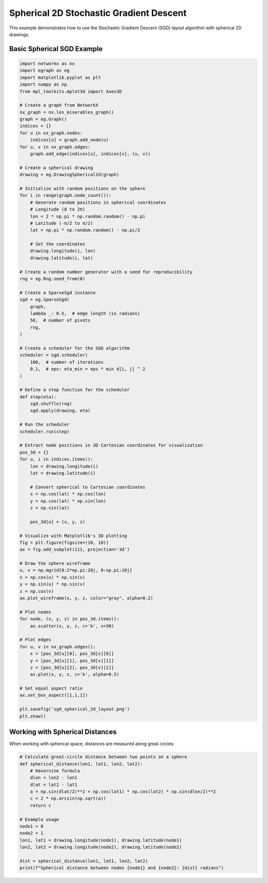 Spherical 2D Stochastic Gradient Descent
========================================

This example demonstrates how to use the Stochastic Gradient Descent (SGD) layout algorithm with spherical 2D drawings.

Basic Spherical SGD Example
----------------------------------

.. code-block:: python

    import networkx as nx
    import egraph as eg
    import matplotlib.pyplot as plt
    import numpy as np
    from mpl_toolkits.mplot3d import Axes3D

    # Create a graph from NetworkX
    nx_graph = nx.les_miserables_graph()
    graph = eg.Graph()
    indices = {}
    for u in nx_graph.nodes:
        indices[u] = graph.add_node(u)
    for u, v in nx_graph.edges:
        graph.add_edge(indices[u], indices[v], (u, v))

    # Create a spherical drawing
    drawing = eg.DrawingSpherical2d(graph)
    
    # Initialize with random positions on the sphere
    for i in range(graph.node_count()):
        # Generate random positions in spherical coordinates
        # Longitude (0 to 2π)
        lon = 2 * np.pi * np.random.random() - np.pi
        # Latitude (-π/2 to π/2)
        lat = np.pi * np.random.random() - np.pi/2
        
        # Set the coordinates
        drawing.longitude(i, lon)
        drawing.latitude(i, lat)
    
    # Create a random number generator with a seed for reproducibility
    rng = eg.Rng.seed_from(0)
    
    # Create a SparseSgd instance
    sgd = eg.SparseSgd(
        graph,
        lambda _: 0.5,  # edge length (in radians)
        50,  # number of pivots
        rng,
    )
    
    # Create a scheduler for the SGD algorithm
    scheduler = sgd.scheduler(
        100,  # number of iterations
        0.1,  # eps: eta_min = eps * min d[i, j] ^ 2
    )

    # Define a step function for the scheduler
    def step(eta):
        sgd.shuffle(rng)
        sgd.apply(drawing, eta)
    
    # Run the scheduler
    scheduler.run(step)

    # Extract node positions in 3D Cartesian coordinates for visualization
    pos_3d = {}
    for u, i in indices.items():
        lon = drawing.longitude(i)
        lat = drawing.latitude(i)
        
        # Convert spherical to Cartesian coordinates
        x = np.cos(lat) * np.cos(lon)
        y = np.cos(lat) * np.sin(lon)
        z = np.sin(lat)
        
        pos_3d[u] = (x, y, z)
    
    # Visualize with Matplotlib's 3D plotting
    fig = plt.figure(figsize=(10, 10))
    ax = fig.add_subplot(111, projection='3d')
    
    # Draw the sphere wireframe
    u, v = np.mgrid[0:2*np.pi:20j, 0:np.pi:10j]
    x = np.cos(u) * np.sin(v)
    y = np.sin(u) * np.sin(v)
    z = np.cos(v)
    ax.plot_wireframe(x, y, z, color="gray", alpha=0.2)
    
    # Plot nodes
    for node, (x, y, z) in pos_3d.items():
        ax.scatter(x, y, z, c='b', s=30)
    
    # Plot edges
    for u, v in nx_graph.edges():
        x = [pos_3d[u][0], pos_3d[v][0]]
        y = [pos_3d[u][1], pos_3d[v][1]]
        z = [pos_3d[u][2], pos_3d[v][2]]
        ax.plot(x, y, z, c='k', alpha=0.5)
    
    # Set equal aspect ratio
    ax.set_box_aspect([1,1,1])
    
    plt.savefig('sgd_spherical_2d_layout.png')
    plt.show()

Working with Spherical Distances
----------------------------------

When working with spherical space, distances are measured along great circles:

.. code-block:: python

    # Calculate great-circle distance between two points on a sphere
    def spherical_distance(lon1, lat1, lon2, lat2):
        # Haversine formula
        dlon = lon2 - lon1
        dlat = lat2 - lat1
        a = np.sin(dlat/2)**2 + np.cos(lat1) * np.cos(lat2) * np.sin(dlon/2)**2
        c = 2 * np.arcsin(np.sqrt(a))
        return c
    
    # Example usage
    node1 = 0
    node2 = 1
    lon1, lat1 = drawing.longitude(node1), drawing.latitude(node1)
    lon2, lat2 = drawing.longitude(node2), drawing.latitude(node2)
    
    dist = spherical_distance(lon1, lat1, lon2, lat2)
    print(f"Spherical distance between nodes {node1} and {node2}: {dist} radians")
